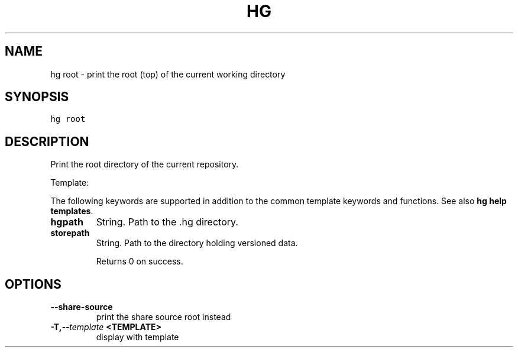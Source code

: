 .TH HG ROOT  "" "" ""
.SH NAME
hg root \- print the root (top) of the current working directory
.\" Man page generated from reStructuredText.
.
.SH SYNOPSIS
.sp
.nf
.ft C
hg root
.ft P
.fi
.SH DESCRIPTION
.sp
Print the root directory of the current repository.
.sp
Template:
.sp
The following keywords are supported in addition to the common template
keywords and functions. See also \%\fBhg help templates\fP\:.
.INDENT 0.0
.TP
.B hgpath
.
String. Path to the .hg directory.
.TP
.B storepath
.
String. Path to the directory holding versioned data.
.UNINDENT
.sp
Returns 0 on success.
.SH OPTIONS
.INDENT 0.0
.TP
.B \-\-share\-source
.
print the share source root instead
.TP
.BI \-T,  \-\-template \ <TEMPLATE>
.
display with template
.UNINDENT
.\" Generated by docutils manpage writer.
.\" 
.
